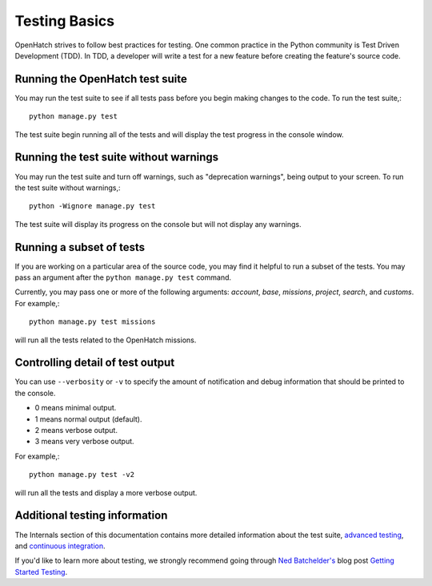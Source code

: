 ==============
Testing Basics
==============

OpenHatch strives to follow best practices for testing. One
common practice in the Python community is Test Driven Development (TDD).
In TDD, a developer will write a test for a new feature before creating
the feature's source code.


Running the OpenHatch test suite
################################

You may run the test suite to see if all tests pass before you begin
making changes to the code. To run the test suite,::

    python manage.py test

The test suite begin running all of the tests and will display the test
progress in the console window.


Running the test suite without warnings
#######################################

You may run the test suite and turn off warnings, such as "deprecation
warnings", being output to your screen. To run the test suite without
warnings,::

    python -Wignore manage.py test

The test suite will display its progress on the console but will not display
any warnings.


Running a subset of tests
#########################

If you are working on a particular area of the source code, you may find
it helpful to run a subset of the tests. You may pass an argument after
the ``python manage.py test`` command.

Currently, you may pass one or more of the following arguments: `account`,
`base`, `missions`, `project`, `search`, and `customs`. For example,::

    python manage.py test missions

will run all the tests related to the OpenHatch missions.


Controlling detail of test output
#################################

You can use ``--verbosity`` or ``-v`` to specify the amount of notification and
debug information that should be printed to the console.

* 0 means minimal output.
* 1 means normal output (default).
* 2 means verbose output.
* 3 means very verbose output.

For example,::

    python manage.py test -v2

will run all the tests and display a more verbose output.


Additional testing information
##############################

The Internals section of this documentation contains more detailed information
about the test suite, `advanced testing`_, and `continuous integration`_.

If you'd like to learn more about testing, we strongly recommend going through
`Ned Batchelder's`_ blog post `Getting Started Testing`_.

.. _advanced testing: ../advanced/advanced_testing.html
.. _continuous integration: ../internals/continuous_integration.html
.. _Ned Batchelder's: http://nedbatchelder.com/
.. _Getting Started Testing: http://nedbatchelder.com/text/test0.html

